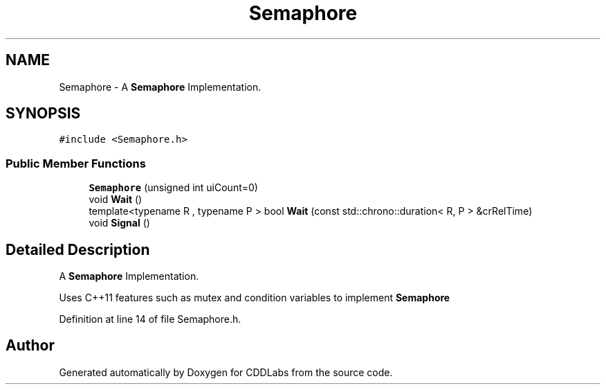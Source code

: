 .TH "Semaphore" 3 "Sat Nov 14 2020" "CDDLabs" \" -*- nroff -*-
.ad l
.nh
.SH NAME
Semaphore \- A \fBSemaphore\fP Implementation\&.  

.SH SYNOPSIS
.br
.PP
.PP
\fC#include <Semaphore\&.h>\fP
.SS "Public Member Functions"

.in +1c
.ti -1c
.RI "\fBSemaphore\fP (unsigned int uiCount=0)"
.br
.ti -1c
.RI "void \fBWait\fP ()"
.br
.ti -1c
.RI "template<typename R , typename P > bool \fBWait\fP (const std::chrono::duration< R, P > &crRelTime)"
.br
.ti -1c
.RI "void \fBSignal\fP ()"
.br
.in -1c
.SH "Detailed Description"
.PP 
A \fBSemaphore\fP Implementation\&. 

Uses C++11 features such as mutex and condition variables to implement \fBSemaphore\fP 
.PP
Definition at line 14 of file Semaphore\&.h\&.

.SH "Author"
.PP 
Generated automatically by Doxygen for CDDLabs from the source code\&.
